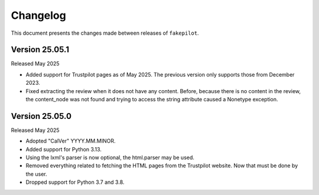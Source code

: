 .. _changelog:


Changelog
=========

This document presents the changes made between releases
of ``fakepilot``.

Version 25.05.1
~~~~~~~~~~~~~~~

Released May 2025

* Added support for Trustpilot pages as of May 2025. The previous
  version only supports those from December 2023.
* Fixed extracting the review when it does not have any content. Before,
  because there is no content in the review, the content_node was not
  found and trying to access the string attribute caused a Nonetype
  exception.


Version 25.05.0
~~~~~~~~~~~~~~~

Released May 2025

* Adopted "CalVer" YYYY.MM.MINOR.

* Added support for Python 3.13.

* Using the lxml's parser is now optional, the html.parser may be used.

* Removed everything related to fetching the HTML pages from the Trustpilot
  website. Now that must be done by the user.

* Dropped support for Python 3.7 and 3.8.
